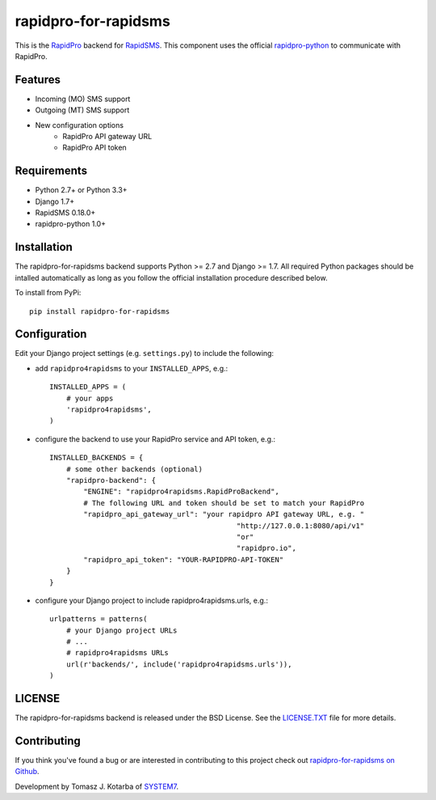 rapidpro-for-rapidsms
=====================

This is the `RapidPro`_ backend for `RapidSMS`_.  This component uses the official `rapidpro-python`_ to communicate with RapidPro.

Features
--------

* Incoming (MO) SMS support
* Outgoing (MT) SMS support
* New configuration options
    * RapidPro API gateway URL
    * RapidPro API token

Requirements
------------

* Python 2.7+ or Python 3.3+
* Django 1.7+
* RapidSMS 0.18.0+
* rapidpro-python 1.0+

Installation
------------

The rapidpro-for-rapidsms backend supports Python >= 2.7 and Django >= 1.7.  All required Python packages should be intalled automatically as long as you follow the official installation procedure described below.

To install from PyPi::

    pip install rapidpro-for-rapidsms

Configuration
-------------

Edit your Django project settings (e.g. ``settings.py``) to include the following:

* add ``rapidpro4rapidsms`` to your ``INSTALLED_APPS``, e.g.::

    INSTALLED_APPS = (
        # your apps
        'rapidpro4rapidsms',
    )

* configure the backend to use your RapidPro service and API token, e.g.::

    INSTALLED_BACKENDS = {
        # some other backends (optional)
        "rapidpro-backend": {
            "ENGINE": "rapidpro4rapidsms.RapidProBackend",
            # The following URL and token should be set to match your RapidPro
            "rapidpro_api_gateway_url": "your rapidpro API gateway URL, e.g. "
                                                "http://127.0.0.1:8080/api/v1"
                                                "or"
                                                "rapidpro.io",
            "rapidpro_api_token": "YOUR-RAPIDPRO-API-TOKEN"
        }
    } 


* configure your Django project to include rapidpro4rapidsms.urls, e.g.::

    urlpatterns = patterns(
        # your Django project URLs
        # ...
        # rapidpro4rapidsms URLs
        url(r'backends/', include('rapidpro4rapidsms.urls')),
    )

LICENSE
-------

The rapidpro-for-rapidsms backend is released under the BSD License. See the  `LICENSE.TXT`_ file for more details.

Contributing
------------

If you think you've found a bug or are interested in contributing to this
project check out `rapidpro-for-rapidsms on Github <https://github.com/system7ltd/rapidpro-for-rapidsms>`_.

Development by Tomasz J. Kotarba of `SYSTEM7 <http://system7.IT>`_.

.. _RapidSMS: http://www.rapidsms.org/
.. _RapidPro: http://www.rapidpro.io/
.. _rapidpro-python: http://pypi.python.org/pypi/rapidpro-python
.. _LICENSE.TXT: http://github.com/system7ltd/rapidpro-for-rapidsms/blob/master/LICENSE.txt


